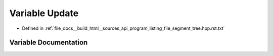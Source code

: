 .. _exhale_variable_program__listing__file__segment__tree_8hpp_8rst_8txt_1a06804f4a558795dd8ee3feb48c1c3feb:

Variable Update
===============

- Defined in :ref:`file_docs__build_html__sources_api_program_listing_file_segment_tree.hpp.rst.txt`


Variable Documentation
----------------------


.. doxygenvariable:: Update
